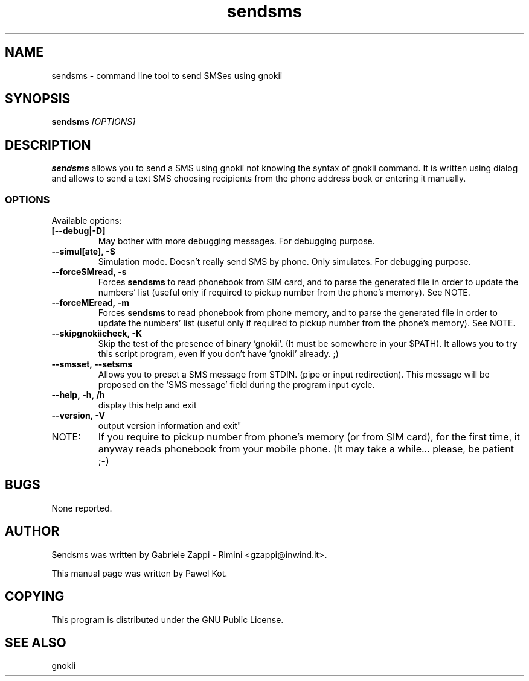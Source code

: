 .TH "sendsms" "1" "August 29, 2003" "Pawel Kot" "gnokii"
.SH "NAME"
sendsms \- command line tool to send SMSes using gnokii
.SH "SYNOPSIS"
.B sendsms \fI[OPTIONS]\fR

.SH "DESCRIPTION"
.PP 
.B sendsms
allows you to send a SMS using gnokii not knowing the syntax of gnokii
command. It is written using dialog and allows to send a text SMS choosing
recipients from the phone address book or entering it manually.

.SS "OPTIONS"
.PP 
Available options:
.TP
.BR [\-\-debug|\-D]
May bother with more debugging messages. For debugging purpose.
.TP
.BR --simul[ate],\ -S
Simulation mode. Doesn't really send SMS by phone. Only simulates. For debugging purpose.
.TP
.BR  --forceSMread,\ -s
Forces
.B sendsms
to read phonebook from SIM card,
and to parse the generated file in order to update
the numbers' list (useful only if required to pickup
number from the phone's memory). See NOTE.
.TP
.BR  --forceMEread,\ -m
Forces
.B sendsms
to read phonebook from phone memory,
and to parse the generated file in order to update
the numbers' list (useful only if required to pickup
number from the phone's memory). See NOTE.
.TP
.BR --skipgnokiicheck,\ -K
Skip the test of the presence of binary 'gnokii'. (It must be somewhere in your $PATH).
It allows you to try this script program, even if you don't have 'gnokii' already. ;)
.TP
.BR --smsset,\ --setsms
Allows you to preset a SMS message from STDIN. (pipe or input redirection).
This message will be proposed on the 'SMS message' field during the program input cycle.
.TP
.BR --help,\ -h,\ /h
display this help and exit
.TP
.BR --version,\ -V
output version information and exit"
.TP
NOTE:
If you require to pickup number from phone's memory (or from SIM card),
for the first time, it anyway reads phonebook from your mobile phone.
(It may take a while... please, be patient ;-)

.SH "BUGS"
.PP 
None reported.


.SH "AUTHOR"
Sendsms was written by Gabriele Zappi - Rimini <gzappi@inwind.it>.

This manual page was written by Pawel Kot.

.SH "COPYING"
This program is distributed under the GNU Public License.

.SH "SEE ALSO"
gnokii
